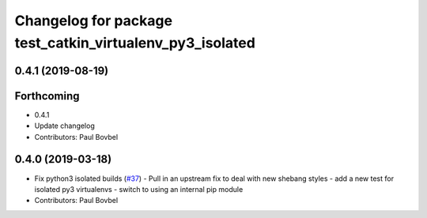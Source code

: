 ^^^^^^^^^^^^^^^^^^^^^^^^^^^^^^^^^^^^^^^^^^^^^^^^^^^^^^^^^
Changelog for package test_catkin_virtualenv_py3_isolated
^^^^^^^^^^^^^^^^^^^^^^^^^^^^^^^^^^^^^^^^^^^^^^^^^^^^^^^^^

0.4.1 (2019-08-19)
------------------

Forthcoming
-----------
* 0.4.1
* Update changelog
* Contributors: Paul Bovbel

0.4.0 (2019-03-18)
------------------
* Fix python3 isolated builds (`#37 <https://github.com/locusrobotics/catkin_virtualenv/issues/37>`_)
  - Pull in an upstream fix to deal with new shebang styles
  - add a new test for isolated py3 virtualenvs
  - switch to using an internal pip module
* Contributors: Paul Bovbel
